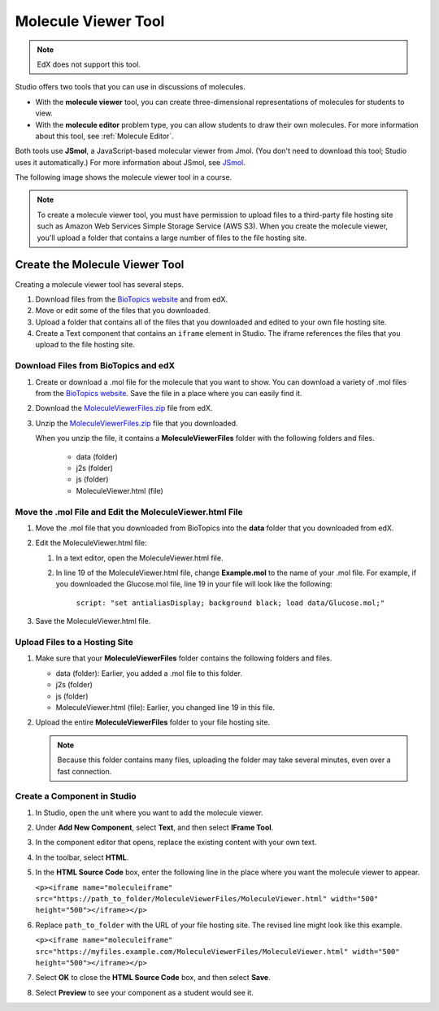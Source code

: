 .. _Molecule Viewer:

#######################
Molecule Viewer Tool
#######################

.. note:: EdX does not support this tool.

Studio offers two tools that you can use in discussions of molecules.

* With the **molecule viewer** tool, you can create three-dimensional
  representations of molecules for students to view.
* With the **molecule editor** problem type, you can allow students to draw
  their own molecules. For more information about this tool, see :ref:`Molecule
  Editor`.

Both tools use **JSmol**, a JavaScript-based molecular viewer from Jmol. (You
don't need to download this tool; Studio uses it automatically.) For more
information about JSmol, see `JSmol <http://sourceforge.net/projects/jsmol/>`_.

The following image shows the molecule viewer tool in a course.

.. image:: ../../../shared/images/MoleculeViewer.png
   :width: 500
   :alt: Image of molecule viewer showing a molecule of Ciprofloxacin.

.. note:: To create a molecule viewer tool, you must have permission to upload
 files to a third-party file hosting site such as Amazon Web Services Simple
 Storage Service (AWS S3). When you create the molecule viewer, you'll upload a
 folder that contains a large number of files to the file hosting site.

.. _Create the Molecule Viewer:

*******************************
Create the Molecule Viewer Tool
*******************************

Creating a molecule viewer tool has several steps.

#. Download files from the `BioTopics website <http://www.biotopics.co.uk/jsmol/molecules>`_ and from edX.
#. Move or edit some of the files that you downloaded.
#. Upload a folder that contains all of the files that you downloaded and
   edited to your own file hosting site.
#. Create a Text component that contains an ``iframe`` element in Studio. The
   iframe references the files that you upload to the file hosting site.

================================================
Download Files from BioTopics and edX
================================================

#. Create or download a .mol file for the molecule that you want to show. You
   can download a variety of .mol files from the `BioTopics website
   <http://www.biotopics.co.uk/jsmol/molecules>`_. Save the file in a place
   where you can easily find it.
#. Download the `MoleculeViewerFiles.zip <http://files.edx.org/MoleculeViewerFiles.zip>`_ file from edX.
#. Unzip the `MoleculeViewerFiles.zip <http://files.edx.org/MoleculeViewerFiles.zip>`_ file that you downloaded.

   When you unzip the file, it contains a **MoleculeViewerFiles** folder with
   the following folders and files.

    * data (folder)
    * j2s (folder)
    * js (folder)
    * MoleculeViewer.html (file)

================================================================
Move the .mol File and Edit the MoleculeViewer.html File
================================================================

#. Move the .mol file that you downloaded from BioTopics into the **data**
   folder that you downloaded from edX.
#. Edit the MoleculeViewer.html file:

   #. In a text editor, open the MoleculeViewer.html file.
   #. In line 19 of the MoleculeViewer.html file, change **Example.mol** to the
      name of your .mol file. For example, if you downloaded the Glucose.mol
      file, line 19 in your file will look like the following:

   		``script: "set antialiasDisplay; background black; load data/Glucose.mol;"``

#. Save the MoleculeViewer.html file.

================================
Upload Files to a Hosting Site
================================

#. Make sure that your **MoleculeViewerFiles** folder contains the following
   folders and files.

   * data (folder): Earlier, you added a .mol file to this folder.
   * j2s (folder)
   * js (folder)
   * MoleculeViewer.html (file): Earlier, you changed line 19 in this file.

#. Upload the entire **MoleculeViewerFiles** folder to your file hosting site.

   .. note:: Because this folder contains many files, uploading the folder may
    take several minutes, even over a fast connection.

===============================
Create a Component in Studio
===============================

#. In Studio, open the unit where you want to add the molecule viewer.
#. Under **Add New Component**, select **Text**, and then select **IFrame
   Tool**.
#. In the component editor that opens, replace the existing content with your
   own text.
#. In the toolbar, select **HTML**.
#. In the **HTML Source Code** box, enter the following line in the place where
   you want the molecule viewer to appear.

   ``<p><iframe name="moleculeiframe" src="https://path_to_folder/MoleculeViewerFiles/MoleculeViewer.html" width="500" height="500"></iframe></p>``

#. Replace ``path_to_folder`` with the URL of your file hosting site. The
   revised line might look like this example.

   ``<p><iframe name="moleculeiframe" src="https://myfiles.example.com/MoleculeViewerFiles/MoleculeViewer.html" width="500" height="500"></iframe></p>``

#. Select **OK** to close the **HTML Source Code** box, and then select
   **Save**.
#. Select **Preview** to see your component as a student would see it.
